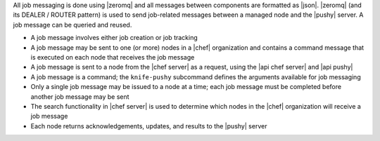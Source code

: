 .. The contents of this file are included in multiple topics.
.. This file should not be changed in a way that hinders its ability to appear in multiple documentation sets.


All job messaging is done using |zeromq| and all messages between components are formatted as |json|. |zeromq| (and its DEALER / ROUTER pattern) is used to send job-related messages between a managed node and the |pushy| server. A job message can be queried and reused.

* A job message involves either job creation or job tracking
* A job message may be sent to one (or more) nodes in a |chef| organization and contains a command message that is executed on each node that receives the job message
* A job message is sent to a node from the |chef server| as a request, using the |api chef server| and |api pushy|
* A job message is a command; the ``knife-pushy`` subcommand defines the arguments available for job messaging
* Only a single job message may be issued to a node at a time; each job message must be completed before another job message may be sent
* The search functionality in |chef server| is used to determine which nodes in the |chef| organization will receive a job message
* Each node returns acknowledgements, updates, and results to the |pushy| server
